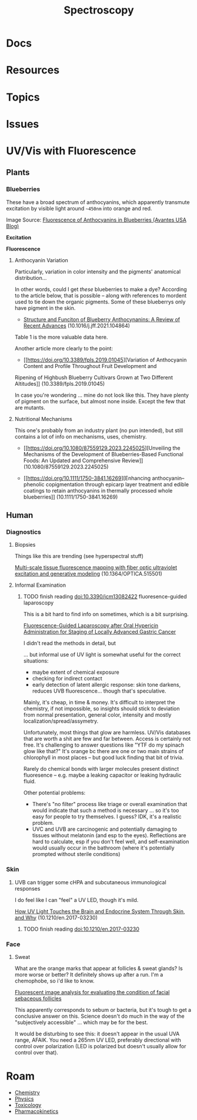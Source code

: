 :PROPERTIES:
:ID:       7b98efac-9db8-4293-9e1c-d5730f0b1667
:END:
#+TITLE: Spectroscopy
#+DESCRIPTION:
#+TAGS:

* Docs
* Resources
* Topics

* Issues


* UV/Vis with Fluorescence

** Plants

*** Blueberries

These have a broad spectrum of anthocyanins, which apparently transmute
excitation by visible light around =~450nm= into orange and red.

Image Source: [[https://avantesusa.com/fluorescence-of-anthocyanins-in-blueberries/][Fluorescence of Anthocyanins in Blueberries (Avantes USA Blog)]]

*Excitation*

[[./img/blueberry-excitation-peak.png]]

*Fluorescence*

[[./img/blueberry-fluorescence.png]]

**** Anthocyanin Variation

Particularly, variation in color intensity and the pigments' anatomical
distribution...

In other words, could I get /these/ blueberries to make a dye? According to the
article below, that is possible -- along with references to mordent used to tie
down the organic pigments. Some of these blueberrys only have pigment in the
skin.

+ [[https://doi.org/10.1016/j.jff.2021.104864][Structure and Funciton of
  Blueberry Anthocynanins: A Review of Recent Advances]]
  (10.1016/j.jff.2021.104864)

Table 1 is the more valuable data here.

Another article more clearly to the point:

+ [[https://doi.org/10.3389/fpls.2019.01045][Variation of Anthocyanin Content and Profile Throughout Fruit Development and
Ripening of Highbush Blueberry Cultivars Grown at Two Different Altitudes]]
(10.3389/fpls.2019.01045)

In case you're wondering ... mine do not look like this. They have plenty of
pigment on the surface, but almost none inside. Except the few that are mutants.

[[./img/blueberry-skin.png]]

**** Nutritional Mechanisms

This one's probably from an industry plant (no pun intended), but still contains
a lot of info on mechanisms, uses, chemistry.

+ [[https://doi.org/10.1080/87559129.2023.2245025][Unveiling the Mechanisms of
  the Development of Blueberries-Based Functional Foods: An Updated and
  Comprehensive Review]] (10.1080/87559129.2023.2245025)

+ [[https://doi.org/10.1111/1750-3841.16269][Enhancing anthocyanin–phenolic copigmentation through epicarp layer treatment
  and edible coatings to retain anthocyanins in thermally processed whole
  blueberries]] (10.1111/1750-3841.16269)


** Human

*** Diagnostics

**** Biopsies

Things like this are trending (see hyperspectral stuff)

[[https://doi.org/10.1364/OPTICA.515501][Multi-scale tissue fluorescence mapping with fiber optic ultraviolet excitation
and generative modeling]] (10.1364/OPTICA.515501)

**** Informal Examination

***** TODO finish reading doi:10.3390/jcm13082422 fluoresence-guided laparoscopy

This is a bit hard to find info on sometimes, which is a bit surprising.

[[https://www.mdpi.com/2077-0383/13/8/2422][Fluorescence-Guided Laparoscopy after Oral Hypericin Administration for Staging of Locally Advanced Gastric Cancer]]

I didn't read the methods in detail, but

... but informal use of UV light is somewhat useful for the correct situations:

+ maybe extent of chemical exposure
+ checking for indirect contact
+ early detection of latent allergic response: skin tone darkens, reduces UVB
  fluorescence... though that's speculative.

Mainly, it's cheap, in time & money. It's difficult to interpret the chemistry,
if not impossible, so insights should stick to deviation from normal
presentation, general color, intensity and mostly localization/spread/assymetry.

Unfortunately, most things that glow are harmless. UV/Vis databases that are
worth a shit are few and far between. Access is certainly not free. It's
challenging to answer questions like "YTF do my spinach glow like that?" It's
orange bc there are one or two main strains of chlorophyll in most places -- but
good luck finding that bit of trivia.

Rarely do chemical bonds with larger molecules present distinct fluoresence --
e.g. maybe a leaking capacitor or leaking hydraulic fluid.

Other potential problems:

+ There's "no filter" process like triage or overall examination that would
  indicate that such a method is necessary ... so it's too easy for people to
  try themselves. I guess? IDK, it's a realistic problem.
+ UVC and UVB are carcinogenic and potentially damaging to tissues without
  melatonin (and esp to the eyes). Reflections are hard to calculate, esp if you
  don't feel well, and self-examination would usually occur in the bathroom
  (where it's potentially prompted without sterile conditions)

*** Skin

**** UVB can trigger some cHPA and subcutaneous immunological responses

I do feel like I can "feel" a UV LED, though it's mild.


[[https://doi.org/10.1210/en.2017-03230][How UV Light Touches the Brain and Endocrine System Through Skin, and Why]]
(10.1210/en.2017-03230)

***** TODO finish reading doi:10.1210/en.2017-03230

*** Face

**** Sweat

What are the orange marks that appear at follicles & sweat glands? Is more worse
or better? It definitely shows up after a run. I'm a chemophobe, so i'd like to
know.

[[https://www.ncbi.nlm.nih.gov/pmc/articles/PMC2716140/][Fluorescent image analysis for evaluating the condition of facial sebaceous follicles]]

This apparently corresponds to sebum or bacteria, but it's tough to get a
conclusive answer on this. Science doesn't do much in the way of the
"subjectively accessible" ... which may be for the best.

It would be disturbing to see this: it doesn't appear in the usual UVA range,
AFAIK. You need a 265nm UV LED, preferably directional with control over
polarization (LED is polarized but doesn't usually allow for control over that).

* Roam
+ [[id:fe6cfff6-52e4-44fe-a429-b8e599a3f008][Chemistry]]
+ [[id:1e9132fa-33ec-4306-8a5c-47dd972293a7][Physics]]
+ [[id:d6782147-2239-4d0d-9e86-091cb3a5fff0][Toxicology]]
+ [[id:0464890c-6043-4fda-af9d-a5bec94d857b][Pharmacokinetics]]
